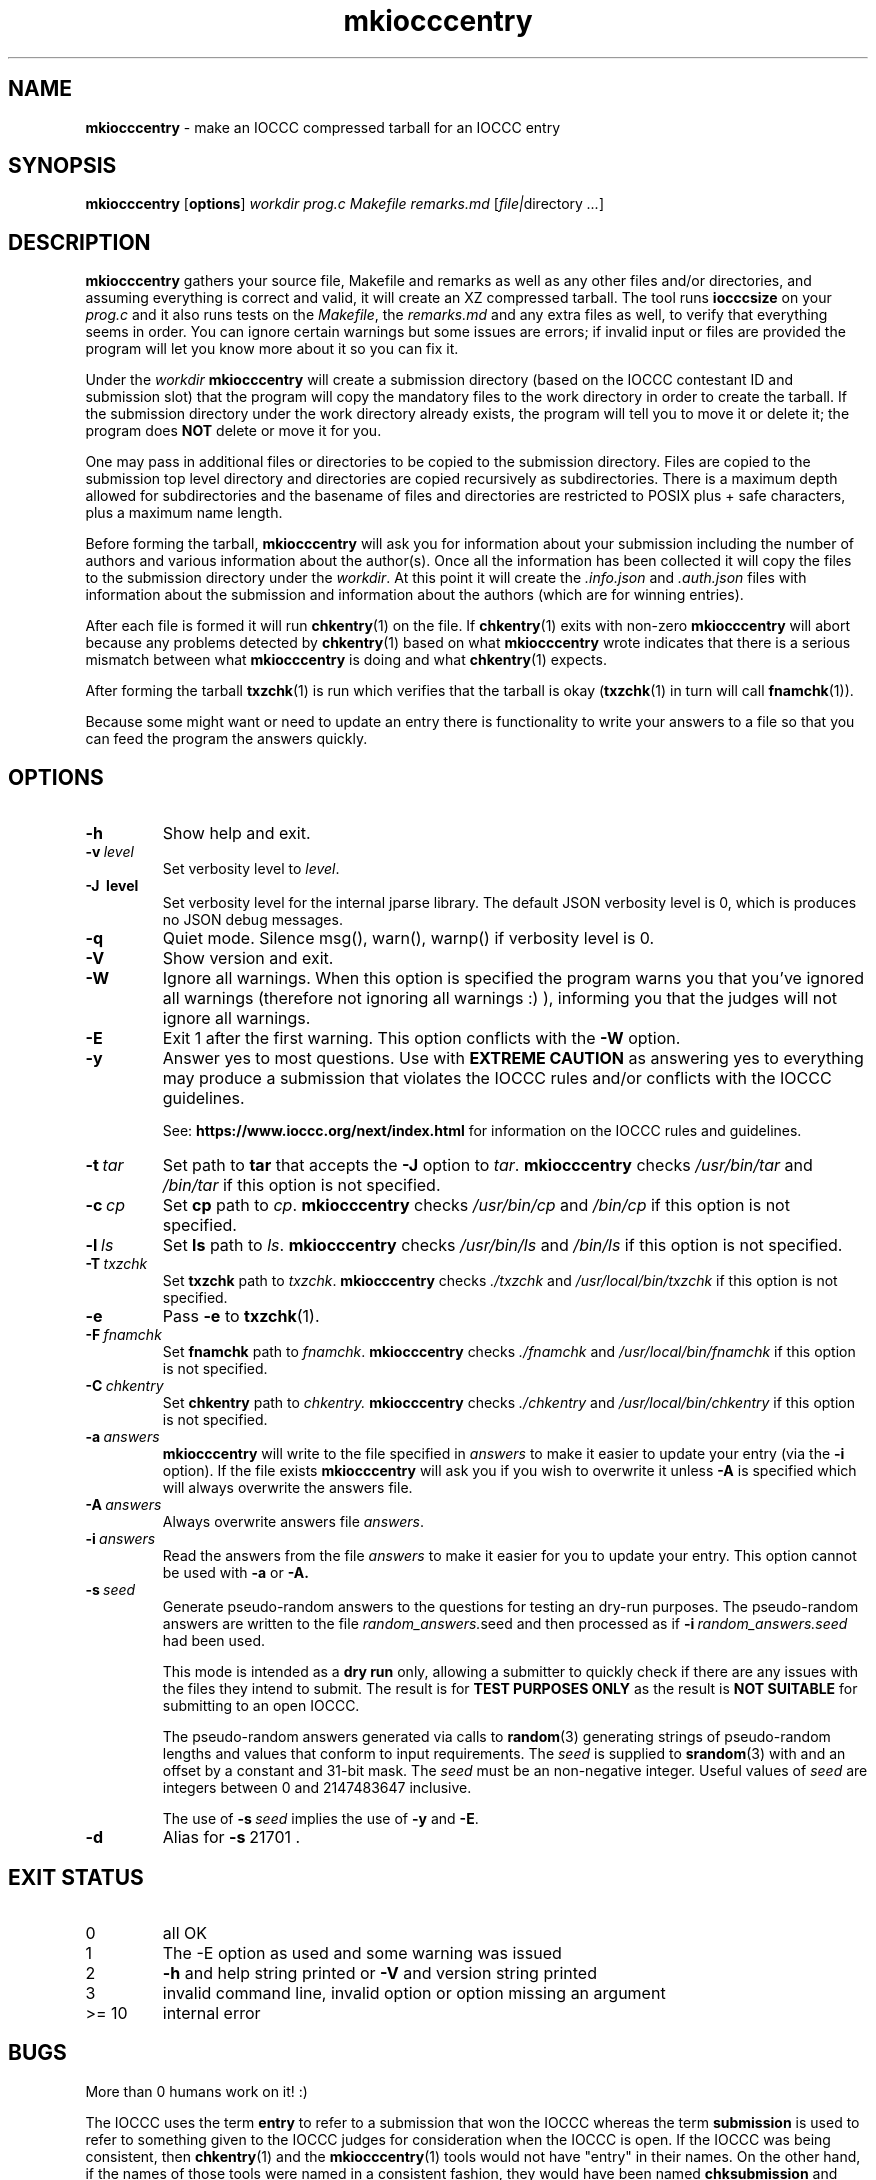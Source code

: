 .\" section 1 man page for mkiocccentry
.\"
.\" This man page was first written by Cody Boone Ferguson for the IOCCC
.\" in 2022.
.\"
.\" Humour impairment is not virtue nor is it a vice, it's just plain
.\" wrong: almost as wrong as JSON spec mis-features and C++ obfuscation! :-)
.\"
.\" "Share and Enjoy!"
.\"     --  Sirius Cybernetics Corporation Complaints Division, JSON spec department. :-)
.\"
.TH mkiocccentry 1 "16 January 2025" "mkiocccentry" "IOCCC tools"

.SH NAME

.B mkiocccentry
\- make an IOCCC compressed tarball for an IOCCC entry

.SH SYNOPSIS

.B mkiocccentry
.RB [\| options \|]
.I workdir
.I prog.c
.I Makefile
.I remarks.md
.RI [\| \[ file | directory
.IR ... \|]

.SH DESCRIPTION

.B mkiocccentry
gathers your source file, Makefile and remarks as well as any other files and/or directories, and assuming everything is correct and valid, it will create an XZ compressed tarball.
The tool runs
.B iocccsize
on your
.I prog.c
and it also runs tests on the
.IR Makefile \|,
the
.IR remarks.md
and any extra files as well, to verify that everything seems in order.
You can ignore certain warnings but some issues are errors; if invalid input or files are provided the program will let you know more about it so you can fix it.

.PP

Under the
.I workdir
.B mkiocccentry
will create a submission directory (based on the IOCCC contestant ID and submission slot) that the program will copy the mandatory files to the work directory in order to create the tarball.
If the submission directory under the work directory already exists, the program will tell you to move it or delete it; the program does
.B NOT
delete or move it for you.

.PP

One may pass in additional files or directories to be copied to the submission directory.
Files are copied to the submission top level directory and directories are copied recursively as subdirectories.
There is a maximum depth allowed for subdirectories and the basename of files and directories are restricted to POSIX plus \+ safe characters, plus a maximum name length.

.PP

Before forming the tarball,
.B mkiocccentry
will ask you for information about your submission including the number of authors and various information about the author(s).
Once all the information has been collected it will copy the files to the submission directory under the
.IR workdir \|.
At this point it will create the
.I .info.json
and
.I .auth.json
files with information about the submission and information about the authors (which are for winning entries).

.PP

After each file is formed it will run
.BR chkentry (1)
on the file. If
.BR chkentry (1)
exits with non\-zero
.B mkiocccentry
will abort because any problems detected by
.BR chkentry (1)
based on what
.B mkiocccentry
wrote indicates that there is a serious mismatch between what
.B mkiocccentry
is doing and what
.BR chkentry (1)
expects.

.PP

After forming the tarball
.BR txzchk (1)
is run which verifies that the tarball is okay (\c
.BR txzchk (1)
in turn will call
.BR fnamchk (1)\c
\&).

.PP

Because some might want or need to update an entry there is functionality to write your answers to a file so that you can feed the program the answers quickly.

.SH OPTIONS

.TP
.B \-h
Show help and exit.

.TP
.BI \-v\  level
Set verbosity level to
.IR level .

.TP
.B \-J\  level
Set verbosity level for the internal jparse library.
The default JSON verbosity level is 0, which is produces no JSON debug messages.

.TP
.B \-q
Quiet mode.
Silence msg(), warn(), warnp() if verbosity level is 0.

.TP
.B \-V
Show version and exit.

.TP
.B \-W
Ignore all warnings.
When this option is specified the program warns you that you've ignored all warnings (therefore not ignoring all warnings :) ), informing you that the judges will not ignore all warnings.

.TP
.B \-E
Exit 1 after the first warning.
This option conflicts with the
.B \-W
option.

.TP
.B \-y
Answer yes to most questions.
Use with
.B EXTREME CAUTION
as answering yes to everything may produce a submission that violates the IOCCC rules
and/or conflicts with the IOCCC guidelines.

.br

See:
.ft B
https://www.ioccc.org/next/index.html
.ft R
for information on the IOCCC rules and guidelines.

.TP
.BI \-t\  tar
Set path to
.B tar
that accepts the
.B \-J
option to
.IR tar .
.B mkiocccentry
checks
.I /usr/bin/tar
and
.I /bin/tar
if this option is not specified.

.TP
.BI \-c\  cp
Set
.B cp
path to
.IR cp .
.B mkiocccentry
checks
.I /usr/bin/cp
and
.I /bin/cp
if this option is not specified.

.TP
.BI \-l\  ls
Set
.B ls
path to
.IR ls .
.B mkiocccentry
checks
.I /usr/bin/ls
and
.I /bin/ls
if this option is not specified.

.TP
.BI \-T\  txzchk
Set
.B txzchk
path to
.IR txzchk .
.B mkiocccentry
checks
.I ./txzchk
and
.I /usr/local/bin/txzchk
if this option is not specified.

.TP
.B \-e
Pass
.B \-e
to
.BR txzchk (1).

.TP
.BI \-F\  fnamchk
Set
.B fnamchk
path to
.IR fnamchk .
.B mkiocccentry
checks
.I ./fnamchk
and
.I /usr/local/bin/fnamchk
if this option is not specified.

.TP
.BI \-C\  chkentry
Set
.B chkentry
path to
.I chkentry.
.B mkiocccentry
checks
.I ./chkentry
and
.I /usr/local/bin/chkentry
if this option is not specified.

.TP
.BI \-a\  answers
.B mkiocccentry
will write to the file specified in
.I answers
to make it easier to update your entry (via the
.B \-i
option).
If the file exists
.B mkiocccentry
will ask you if you wish to overwrite it unless
.B \-A
is specified which will always overwrite the answers file.

.TP
.BI \-A\  answers
Always overwrite answers file
.IR answers \|.

.TP
.BI \-i\  answers
Read the answers from the file
.I answers
to make it easier for you to update your entry.
This option cannot be used with
.B \-a
or
.B \-A\
\&.

.TP
.BI \-s\  seed
Generate pseudo-random answers to the questions
for testing an dry-run purposes.
The pseudo-random answers are written to
the file
.IR random_answers. seed
and then processed as if
.BI \-i\  random_answers.seed
had been used.

.br

This mode is intended as a
.B dry run
only, allowing a submitter to quickly check if there are
any issues with the files they intend to submit.
The result is for
.B TEST PURPOSES ONLY
as the result is
.B NOT SUITABLE
for submitting to an open IOCCC.

.br

The pseudo-random answers generated via
calls to
.BR random (3)
generating strings of pseudo-random lengths
and values that conform to input requirements.
The
.I seed
is supplied to
.BR srandom (3)
with and an offset by a constant and 31-bit mask.
The
.I seed
must be an non-negative integer.
Useful values of
.I seed
are integers between 0 and 2147483647 inclusive.

.br

The use of
.BI \-s\  seed
implies the use of
.B \-y
and
.BR \-E .

.TP
.B \-d
Alias for
.BR \-s\  21701\ .

.SH EXIT STATUS

.TP
0
all OK
.TQ
1
The \-E option as used and some warning was issued
.TQ
2
.B \-h
and help string printed or
.B \-V
and version string printed
.TQ
3
invalid command line, invalid option or option missing an argument
.TQ
>= 10
internal error

.SH BUGS

.PP

More than 0 humans work on it! :)

.PP

The IOCCC uses the term
.B entry
to refer to a submission that won the IOCCC whereas the term
.B submission
is used to refer to something given to the IOCCC judges for consideration when the IOCCC is open.
If the IOCCC was being consistent, then
.BR chkentry (1)
and the
.BR mkiocccentry (1)
tools would not have "entry" in their names.
On the other hand, if the names of those tools were named in a consistent fashion, they would have been named
.B chksubmission
and
.B mkiocccsubmission
respectively, which is a bit too long for a tool name, and it would have ruined the
.B mkiocccentry
pun.
The IOCCC decided to
.B NOT rename the tools
in the name of
.BR fputs (3)
backward compatibility. :)

.PP

As a compromise, the name of the compressed tarball produced by
.BR mkiocccentry (1)
was changed to start with
.I submit
instead of
.IR entry .
The
.BR fnamchk (1)
tool was by necessity changed accordingly.

.PP

Astute proofreaders might find circumstances where variables, comments, error messages and prompt strings use
.B entry
instead of
.BR submission .
You are welcome to submit pull requests to
.I https://github.com/ioccc-src/mkiocccentry/pulls
to correct such oversights in variables,
comments, error messages and prompt strings.
Note, however, that there are many cases where the words
.B entry
and
.B entries
are actually correct: they would only be incorrect if they refer to an IOCCC submission that has not won.
In other words if it refers to submissions won then it should be
.B entry
or
.BR entries .

.PP

If you have an issue with the tool you can open an issue at
.IR https://github.com/ioccc\-src/mkiocccentry/issues
as a bug report or feature request.

.SH EXAMPLES

.PP

Run test script:
.sp
.RS
.ft B
 ./mkiocccentry_test.sh
.ft R
.RE

.PP

Make
.I workdir
and then make an entry from the files
.IR prog.c ,
.I Makefile
and
.IR remarks.md ,
saving your answers to the file
.I answers
for future updates:
.sp
.RS
.ft B
 mkdir workdir
 ./mkiocccentry \-a answers workdir prog.c Makefile remarks.md
.ft R
.RE

.PP

Use the answers file from the previous invocation to quickly update the entry with an additional file and directory added:
.sp
.RS
.ft B
 ./mkiocccentry \-i answers workdir prog.c Makefile remarks.md data.txt subdir
.ft R
.RE

.PP

Run program, specifying alternative path to
.B tar
and
.BR txzchk :
.sp
.RS
.ft B
 ./mkiocccentry \-t /path/to/tar \-T /path/to/txzchk
.ft R
.RE
